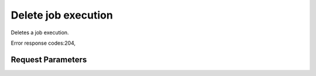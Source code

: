 
Delete job execution
====================

.. rest_method::  DELETE /v1.1/{tenant_id}/job-executions/{job_execution_id}

Deletes a job execution.

Error response codes:204,


Request Parameters
------------------

.. rest_parameters:: parameters.yaml

   - job_execution_id: job_execution_id







